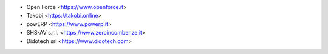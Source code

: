 * Open Force <https://www.openforce.it>
* Takobi <https://takobi.online>
* powERP <https://www.powerp.it>
* SHS-AV s.r.l. <https://www.zeroincombenze.it>
* Didotech srl <https://www.didotech.com>
